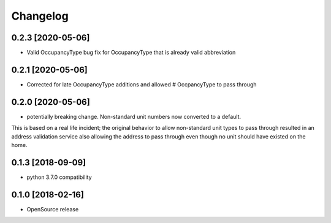 Changelog
=========
0.2.3 [2020-05-06]
------------------
* Valid OccupancyType bug fix for OccupancyType that is already valid abbreviation

0.2.1 [2020-05-06]
------------------
* Corrected for late OccupancyType additions and allowed # OccpancyType to pass through

0.2.0 [2020-05-06]
------------------
* potentially breaking change. Non-standard unit numbers now converted to a default.
This is based on a real life incident; the original
behavior to allow non-standard unit types to pass through resulted
in an address validation service also allowing the address to pass
through even though no unit should have existed on the home.

0.1.3 [2018-09-09]
------------------
* python 3.7.0 compatibility

0.1.0 [2018-02-16]
------------------
* OpenSource release
